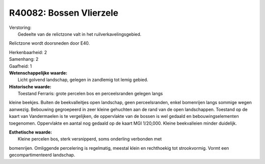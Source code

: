 R40082: Bossen Vlierzele
========================

| Verstoring:
|  Gedeelte van de relictzone valt in het ruilverkavelingsgebied.
Relictzone wordt doorsneden door E40.

| Herkenbaarheid: 2

| Samenhang: 2

| Gaafheid: 1

| **Wetenschappelijke waarde:**
|  Licht golvend landschap, gelegen in zandlemig tot lemig gebied.

| **Historische waarde:**
|  Toestand Ferraris: grote percelen bos en perceelsranden gelegen langs
kleine beekjes. Buiten de beekvalleitjes open landschap, geen
perceelsranden, enkel bomenrijen langs sommige wegen aanwezig. Bebouwing
gegroepeerd in zeer kleine gehuchten aan de rand van de open
landschappen. Toestand op de kaart van Vandermaelen is te vergelijken,
de oppervlakte van de bossen is wel gedaald en bebouwingselementen
toegenomen. Oppervlakte en aantal nog gedaald op de kaart MGI 1/20,000.
Kleine beekvalleien minder duidelijk.

| **Esthetische waarde:**
|  Kleine percelen bos, sterk versnipperd, soms onderling verbonden met
bomenrijen. Omliggende percelering is regelmatig, meestal klein en
rechthoekig tot strookvormig. Vormt een gecompartimenteerd landschap.



